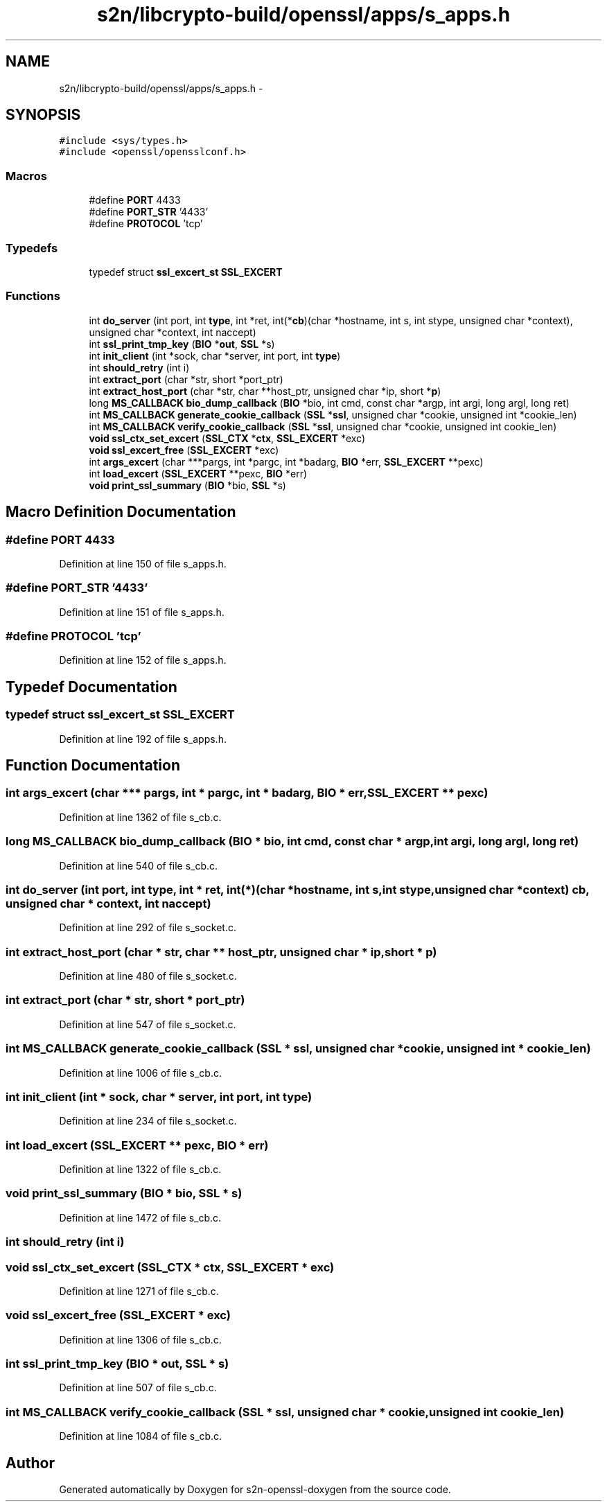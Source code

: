 .TH "s2n/libcrypto-build/openssl/apps/s_apps.h" 3 "Thu Jun 30 2016" "s2n-openssl-doxygen" \" -*- nroff -*-
.ad l
.nh
.SH NAME
s2n/libcrypto-build/openssl/apps/s_apps.h \- 
.SH SYNOPSIS
.br
.PP
\fC#include <sys/types\&.h>\fP
.br
\fC#include <openssl/opensslconf\&.h>\fP
.br

.SS "Macros"

.in +1c
.ti -1c
.RI "#define \fBPORT\fP   4433"
.br
.ti -1c
.RI "#define \fBPORT_STR\fP   '4433'"
.br
.ti -1c
.RI "#define \fBPROTOCOL\fP   'tcp'"
.br
.in -1c
.SS "Typedefs"

.in +1c
.ti -1c
.RI "typedef struct \fBssl_excert_st\fP \fBSSL_EXCERT\fP"
.br
.in -1c
.SS "Functions"

.in +1c
.ti -1c
.RI "int \fBdo_server\fP (int port, int \fBtype\fP, int *ret, int(*\fBcb\fP)(char *hostname, int s, int stype,                                                                                           unsigned char *context), unsigned char *context, int naccept)"
.br
.ti -1c
.RI "int \fBssl_print_tmp_key\fP (\fBBIO\fP *\fBout\fP, \fBSSL\fP *s)"
.br
.ti -1c
.RI "int \fBinit_client\fP (int *sock, char *server, int port, int \fBtype\fP)"
.br
.ti -1c
.RI "int \fBshould_retry\fP (int i)"
.br
.ti -1c
.RI "int \fBextract_port\fP (char *str, short *port_ptr)"
.br
.ti -1c
.RI "int \fBextract_host_port\fP (char *str, char **host_ptr, unsigned char *ip, short *\fBp\fP)"
.br
.ti -1c
.RI "long \fBMS_CALLBACK\fP \fBbio_dump_callback\fP (\fBBIO\fP *bio, int cmd, const char *argp, int argi, long argl, long ret)"
.br
.ti -1c
.RI "int \fBMS_CALLBACK\fP \fBgenerate_cookie_callback\fP (\fBSSL\fP *\fBssl\fP, unsigned char *cookie, unsigned int *cookie_len)"
.br
.ti -1c
.RI "int \fBMS_CALLBACK\fP \fBverify_cookie_callback\fP (\fBSSL\fP *\fBssl\fP, unsigned char *cookie, unsigned int cookie_len)"
.br
.ti -1c
.RI "\fBvoid\fP \fBssl_ctx_set_excert\fP (\fBSSL_CTX\fP *\fBctx\fP, \fBSSL_EXCERT\fP *exc)"
.br
.ti -1c
.RI "\fBvoid\fP \fBssl_excert_free\fP (\fBSSL_EXCERT\fP *exc)"
.br
.ti -1c
.RI "int \fBargs_excert\fP (char ***pargs, int *pargc, int *badarg, \fBBIO\fP *err, \fBSSL_EXCERT\fP **pexc)"
.br
.ti -1c
.RI "int \fBload_excert\fP (\fBSSL_EXCERT\fP **pexc, \fBBIO\fP *err)"
.br
.ti -1c
.RI "\fBvoid\fP \fBprint_ssl_summary\fP (\fBBIO\fP *bio, \fBSSL\fP *s)"
.br
.in -1c
.SH "Macro Definition Documentation"
.PP 
.SS "#define PORT   4433"

.PP
Definition at line 150 of file s_apps\&.h\&.
.SS "#define PORT_STR   '4433'"

.PP
Definition at line 151 of file s_apps\&.h\&.
.SS "#define PROTOCOL   'tcp'"

.PP
Definition at line 152 of file s_apps\&.h\&.
.SH "Typedef Documentation"
.PP 
.SS "typedef struct \fBssl_excert_st\fP \fBSSL_EXCERT\fP"

.PP
Definition at line 192 of file s_apps\&.h\&.
.SH "Function Documentation"
.PP 
.SS "int args_excert (char *** pargs, int * pargc, int * badarg, \fBBIO\fP * err, \fBSSL_EXCERT\fP ** pexc)"

.PP
Definition at line 1362 of file s_cb\&.c\&.
.SS "long \fBMS_CALLBACK\fP bio_dump_callback (\fBBIO\fP * bio, int cmd, const char * argp, int argi, long argl, long ret)"

.PP
Definition at line 540 of file s_cb\&.c\&.
.SS "int do_server (int port, int type, int * ret, int(*)(char *hostname, int s, int stype,                                                                                                                                                                                                                                                                                                                                                                   unsigned char *context) cb, unsigned char * context, int naccept)"

.PP
Definition at line 292 of file s_socket\&.c\&.
.SS "int extract_host_port (char * str, char ** host_ptr, unsigned char * ip, short * p)"

.PP
Definition at line 480 of file s_socket\&.c\&.
.SS "int extract_port (char * str, short * port_ptr)"

.PP
Definition at line 547 of file s_socket\&.c\&.
.SS "int \fBMS_CALLBACK\fP generate_cookie_callback (\fBSSL\fP * ssl, unsigned char * cookie, unsigned int * cookie_len)"

.PP
Definition at line 1006 of file s_cb\&.c\&.
.SS "int init_client (int * sock, char * server, int port, int type)"

.PP
Definition at line 234 of file s_socket\&.c\&.
.SS "int load_excert (\fBSSL_EXCERT\fP ** pexc, \fBBIO\fP * err)"

.PP
Definition at line 1322 of file s_cb\&.c\&.
.SS "\fBvoid\fP print_ssl_summary (\fBBIO\fP * bio, \fBSSL\fP * s)"

.PP
Definition at line 1472 of file s_cb\&.c\&.
.SS "int should_retry (int i)"

.SS "\fBvoid\fP ssl_ctx_set_excert (\fBSSL_CTX\fP * ctx, \fBSSL_EXCERT\fP * exc)"

.PP
Definition at line 1271 of file s_cb\&.c\&.
.SS "\fBvoid\fP ssl_excert_free (\fBSSL_EXCERT\fP * exc)"

.PP
Definition at line 1306 of file s_cb\&.c\&.
.SS "int ssl_print_tmp_key (\fBBIO\fP * out, \fBSSL\fP * s)"

.PP
Definition at line 507 of file s_cb\&.c\&.
.SS "int \fBMS_CALLBACK\fP verify_cookie_callback (\fBSSL\fP * ssl, unsigned char * cookie, unsigned int cookie_len)"

.PP
Definition at line 1084 of file s_cb\&.c\&.
.SH "Author"
.PP 
Generated automatically by Doxygen for s2n-openssl-doxygen from the source code\&.
